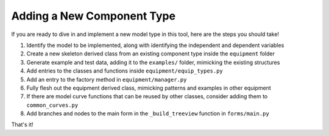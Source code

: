 Adding a New Component Type
===========================

If you are ready to dive in and implement a new model type in this tool, here are the steps you should take!

#. Identify the model to be implemented, along with identifying the independent and dependent variables
#. Create a new skeleton derived class from an existing component type inside the ``equipment`` folder
#. Generate example and test data, adding it to the ``examples/`` folder, mimicking the existing structures
#. Add entries to the classes and functions inside ``equipment/equip_types.py``
#. Add an entry to the factory method in ``equipment/manager.py``
#. Fully flesh out the equipment derived class, mimicking patterns and examples in other equipment
#. If there are model curve functions that can be reused by other classes, consider adding them to ``common_curves.py``
#. Add branches and nodes to the main form in the ``_build_treeview`` function in ``forms/main.py``

That's it!
